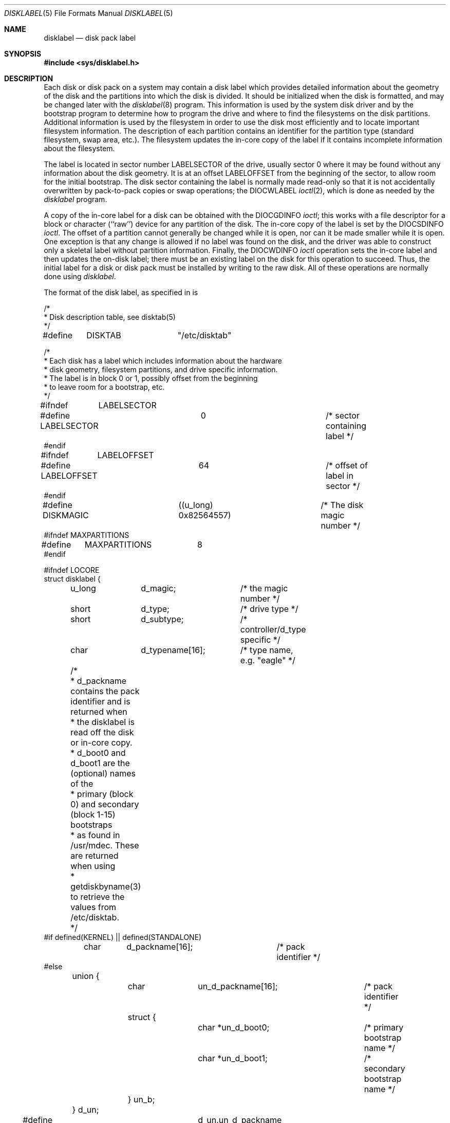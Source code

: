 .\" Copyright (c) 1987, 1991 Regents of the University of California.
.\" All rights reserved.
.\"
.\" This code is derived from software contributed to Berkeley by
.\" Symmetric Computer Systems.
.\"
.\" %sccs.include.redist.roff%
.\"
.\"     @(#)disklabel.5.5	6.7 (Berkeley) 03/09/93
.\"
.Dd 
.Dt DISKLABEL 5
.Os
.Sh NAME
.Nm disklabel
.Nd disk pack label
.Sh SYNOPSIS
.Fd #include <sys/disklabel.h>
.Sh DESCRIPTION
Each disk or disk pack on a system may contain a disk label
which provides detailed information
about the geometry of the disk and the partitions into which the disk
is divided.
It should be initialized when the disk is formatted,
and may be changed later with the
.Xr disklabel 8
program.
This information is used by the system disk driver and by the bootstrap
program to determine how to program the drive
and where to find the filesystems on the disk partitions.
Additional information is used by the filesystem in order
to use the disk most efficiently and to locate important filesystem information.
The description of each partition contains an identifier for the partition
type (standard filesystem, swap area, etc.).
The filesystem updates the in-core copy of the label if it contains
incomplete information about the filesystem.
.Pp
The label is located in sector number
.Dv LABELSECTOR
of the drive, usually sector 0 where it may be found
without any information about the disk geometry.
It is at an offset
.Dv LABELOFFSET
from the beginning of the sector, to allow room for the initial bootstrap.
The disk sector containing the label is normally made read-only
so that it is not accidentally overwritten by pack-to-pack copies
or swap operations;
the
.Dv DIOCWLABEL
.Xr ioctl 2 ,
which is done as needed by the
.Xr disklabel
program.
.Pp
A copy of the in-core label for a disk can be obtained with the
.Dv DIOCGDINFO
.Xr ioctl ;
this works with a file descriptor for a block or character (``raw'') device
for any partition of the disk.
The in-core copy of the label is set by the 
.Dv DIOCSDINFO
.Xr ioctl .
The offset of a partition cannot generally be changed while it is open,
nor can it be made smaller while it is open.
One exception is that any change is allowed if no label was found
on the disk, and the driver was able to construct only a skeletal label
without partition information.
Finally, the 
.Dv DIOCWDINFO
.Xr ioctl
operation sets the in-core label and then updates the on-disk label;
there must be an existing label on the disk for this operation to succeed.
Thus, the initial label for a disk or disk pack must be installed
by writing to the raw disk.
All of these operations are normally done using
.Xr disklabel .
.Pp
The format of the disk label, as specified in
.Aw Pa sys/disklabel.h ,
is
.Bd -literal
/*
* Disk description table, see disktab(5)
*/
#define	DISKTAB		"/etc/disktab"

/*
* Each disk has a label which includes information about the hardware
* disk geometry, filesystem partitions, and drive specific information.
* The label is in block 0 or 1, possibly offset from the beginning
* to leave room for a bootstrap, etc.
*/

#ifndef	LABELSECTOR
#define LABELSECTOR	0			/* sector containing label */
#endif

#ifndef	LABELOFFSET
#define LABELOFFSET	64			/* offset of label in sector */
#endif

#define DISKMAGIC	((u_long) 0x82564557)	/* The disk magic number */
#ifndef MAXPARTITIONS
#define	MAXPARTITIONS	8
#endif

#ifndef LOCORE
struct disklabel {
	u_long	d_magic;	/* the magic number */
	short	d_type;		/* drive type */
	short	d_subtype;	/* controller/d_type specific */
	char	d_typename[16];	/* type name, e.g. "eagle" */
	/* 
	* d_packname contains the pack identifier and is returned when
	* the disklabel is read off the disk or in-core copy.
	* d_boot0 and d_boot1 are the (optional) names of the
	* primary (block 0) and secondary (block 1-15) bootstraps
	* as found in /usr/mdec.  These are returned when using
	* getdiskbyname(3)
	to retrieve the values from /etc/disktab.
	*/
#if defined(KERNEL) || defined(STANDALONE)
	char	d_packname[16];		/* pack identifier */ 
#else
	union {
		char	un_d_packname[16];	/* pack identifier */ 
		struct {
			char *un_d_boot0;	/* primary bootstrap name */
			char *un_d_boot1;	/* secondary bootstrap name */
		} un_b; 
	} d_un; 

#define d_packname	d_un.un_d_packname
#define d_boot0		d_un.un_b.un_d_boot0
#define d_boot1		d_un.un_b.un_d_boot1
#endif	/* ! KERNEL or STANDALONE */

	/* disk geometry: */
	u_long	d_secsize;	/* # of bytes per sector */
	u_long	d_nsectors;	/* # of data sectors per track */
	u_long	d_ntracks;	/* # of tracks per cylinder */
	u_long	d_ncylinders;	/* # of data cylinders per unit */
	u_long	d_secpercyl;	/* # of data sectors per cylinder */
	u_long	d_secperunit;	/* # of data sectors per unit */
	/*
	* Spares (bad sector replacements) below
	* are not counted in d_nsectors or d_secpercyl.
	* Spare sectors are assumed to be physical sectors
	* which occupy space at the end of each track and/or cylinder.
	*/
	u_short	d_sparespertrack;	/* # of spare sectors per track */
	u_short	d_sparespercyl;	/* # of spare sectors per cylinder */
	/*
	* Alternate cylinders include maintenance, replacement,
	* configuration description areas, etc.
	*/
	u_long	d_acylinders;	/* # of alt. cylinders per unit */

		/* hardware characteristics: */
	/*
	* d_interleave, d_trackskew and d_cylskew describe perturbations
	* in the media format used to compensate for a slow controller.
	* Interleave is physical sector interleave, set up by the formatter
	* or controller when formatting.  When interleaving is in use,
	* logically adjacent sectors are not physically contiguous,
	* but instead are separated by some number of sectors.
	* It is specified as the ratio of physical sectors traversed
	* per logical sector.  Thus an interleave of 1:1 implies contiguous
	* layout, while 2:1 implies that logical sector 0 is separated
	* by one sector from logical sector 1.
	* d_trackskew is the offset of sector 0 on track N
	* relative to sector 0 on track N-1 on the same cylinder.
	* Finally, d_cylskew is the offset of sector 0 on cylinder N
	* relative to sector 0 on cylinder N-1.
	*/
	u_short	d_rpm;	/* rotational speed */
	u_short	d_interleave;	/* hardware sector interleave */
	u_short	d_trackskew;	/* sector 0 skew, per track */
	u_short	d_cylskew;	/* sector 0 skew, per cylinder */
	u_long	d_headswitch;	/* head switch time, usec */
	u_long	d_trkseek;	/* track-to-track seek, usec */
	u_long	d_flags;	/* generic flags */
#define NDDATA 5
	u_long	d_drivedata[NDDATA];	/* drive-type specific information */
#define NSPARE 5
	u_long	d_spare[NSPARE];	/* reserved for future use */
	u_long	d_magic2;	/* the magic number (again) */
	u_short	d_checksum;	/* xor of data incl. partitions */

	/* filesystem and partition information: */
	u_short	d_npartitions;	/* number of partitions in following */
	u_long	d_bbsize;	/* size of boot area at sn0, bytes */
	u_long	d_sbsize;	/* max size of fs superblock, bytes */
	struct	partition {	/* the partition table */
		u_long	p_size;	/* number of sectors in partition */
		u_long	p_offset;	/* starting sector */
		u_long	p_fsize;	/* filesystem basic fragment size */
		u_char	p_fstype;	/* filesystem type, see below */
		u_char	p_frag;	/* filesystem fragments per block */
		union {
			u_short	cpg;	/* UFS: FS cylinders per group */
			u_short	sgs;	/* LFS: FS segment shift */
		} __partition_u1;
#define	p_cpg	__partition_u1.cpg
#define	p_sgs	__partition_u1.sgs
		u_short	p_cpg;	/* filesystem cylinders per group */
	} d_partitions[MAXPARTITIONS];	/* actually may be more */
};

/* d_type values: */
#define	DTYPE_SMD	1	/* SMD, XSMD; VAX hp/up */
#define	DTYPE_MSCP	2	/* MSCP */
#define	DTYPE_DEC	3	/* other DEC (rk, rl) */
#define	DTYPE_SCSI	4	/* SCSI */
#define	DTYPE_ESDI	5	/* ESDI interface */
#define	DTYPE_ST506	6	/* ST506 etc. */
#define	DTYPE_HPIB	7	/* CS/80 on HP-IB */
#define	DTYPE_HPFL	8	/* HP Fiber-link */
#define	DTYPE_FLOPPY	10	/* floppy */

#ifdef DKTYPENAMES
static char *dktypenames[] = {
	"unknown",
	"SMD",
	"MSCP",
	"old DEC",
	"SCSI",
	"ESDI",
	"ST506",
	"HP-IB",
	"HP-FL",
	"type 9",
	"floppy",
	0
};
#define DKMAXTYPES	(sizeof(dktypenames) / sizeof(dktypenames[0]) - 1)
#endif

/*
* Filesystem type and version.
* Used to interpret other filesystem-specific
* per-partition information.
*/
#define	FS_UNUSED	0	/* unused */
#define	FS_SWAP		1	/* swap */
#define	FS_V6		2	/* Sixth Edition */
#define	FS_V7		3	/* Seventh Edition */
#define	FS_SYSV		4	/* System V */
#define	FS_V71K		5	/* V7 with 1K blocks (4.1, 2.9) */
#define	FS_V8		6	/* Eighth Edition, 4K blocks */
#define	FS_BSDFFS	7	/* 4.2BSD fast file system */
#define	FS_MSDOS	8	/* MSDOS file system */
#define	FS_BSDLFS	9	/* 4.4BSD log-structured file system */
#define	FS_OTHER	10	/* in use, but unknown/unsupported */
#define	FS_HPFS		11	/* OS/2 high-performance file system */
#define	FS_ISO9660	12	/* ISO 9660, normally CD-ROM */
#define	FS_BOOT		13	/* partition contains bootstrap */

#ifdef	DKTYPENAMES
static char *fstypenames[] = {
	"unused",
	"swap",
	"Version 6",
	"Version 7",
	"System V",
	"4.1BSD",
	"Eighth Edition",
	"4.2BSD",
	"MSDOS",
	"4.4LFS",
	"unknown",
	"HPFS",
	"ISO9660",
	"boot",
	0
};
#define FSMAXTYPES	(sizeof(fstypenames) / sizeof(fstypenames[0]) - 1)
#endif

/*
* flags shared by various drives:
*/
#define	D_REMOVABLE	0x01	/* removable media */
#define	D_ECC		0x02	/* supports ECC */
#define	D_BADSECT	0x04	/* supports bad sector forw. */
#define	D_RAMDISK	0x08	/* disk emulator */
#define	D_CHAIN		0x10	/* can do back-back transfers */

/*
* Drive data for SMD.
*/

#define	d_smdflags	d_drivedata[0]
#define	D_SSE		0x1	/* supports skip sectoring */
#define	d_mindist	d_drivedata[1]
#define	d_maxdist	d_drivedata[2]
#define	d_sdist		d_drivedata[3]

/*
* Drive data for ST506.
*/
#define d_precompcyl	d_drivedata[0]
#define d_gap3		d_drivedata[1]	/* used only when formatting */

/*
 * Drive data for SCSI.
 */
#define	d_blind		d_drivedata[0]

#ifndef LOCORE
/*
* Structure used to perform a format
* or other raw operation, returning data
* and/or register values.
* Register identification and format
* are device- and driver-dependent.
*/
struct format_op {
	char	*df_buf;
	int	df_count;	/* value-result */
	daddr_t	df_startblk;
	int	df_reg[8];	/* result */
};

/*
* Structure used internally to retrieve
* information about a partition on a disk.
*/
struct partinfo {
	struct	disklabel *disklab;
	struct	partition *part;
};

/*
* Disk-specific ioctls.
*/
	/* get and set disklabel; DIOCGPART used internally */
#define DIOCGDINFO   _IOR('d', 101, struct disklabel) /* get */
#define DIOCSDINFO   _IOW('d', 102, struct disklabel) /* set */
#define DIOCWDINFO   _IOW('d', 103, struct disklabel) /* set, update disk */
#define DIOCGPART    _IOW('d', 104, struct partinfo)  /* get partition */

/* do format operation, read or write */
#define DIOCRFORMAT	_IOWR('d', 105, struct format_op)
#define DIOCWFORMAT	_IOWR('d', 106, struct format_op)

#define DIOCSSTEP	_IOW('d', 107, int) /* set step rate */
#define DIOCSRETRIES	_IOW('d', 108, int) /* set # of retries */
#define DIOCWLABEL	_IOW('d', 109, int) /* write en/disable label */

#define DIOCSBAD	_IOW('d', 110, struct dkbad) /* set kernel dkbad */

#endif LOCORE
.Ed
.Sh SEE ALSO
.Xr disktab 5 ,
.Xr disklabel 8
.Sh HISTORY
